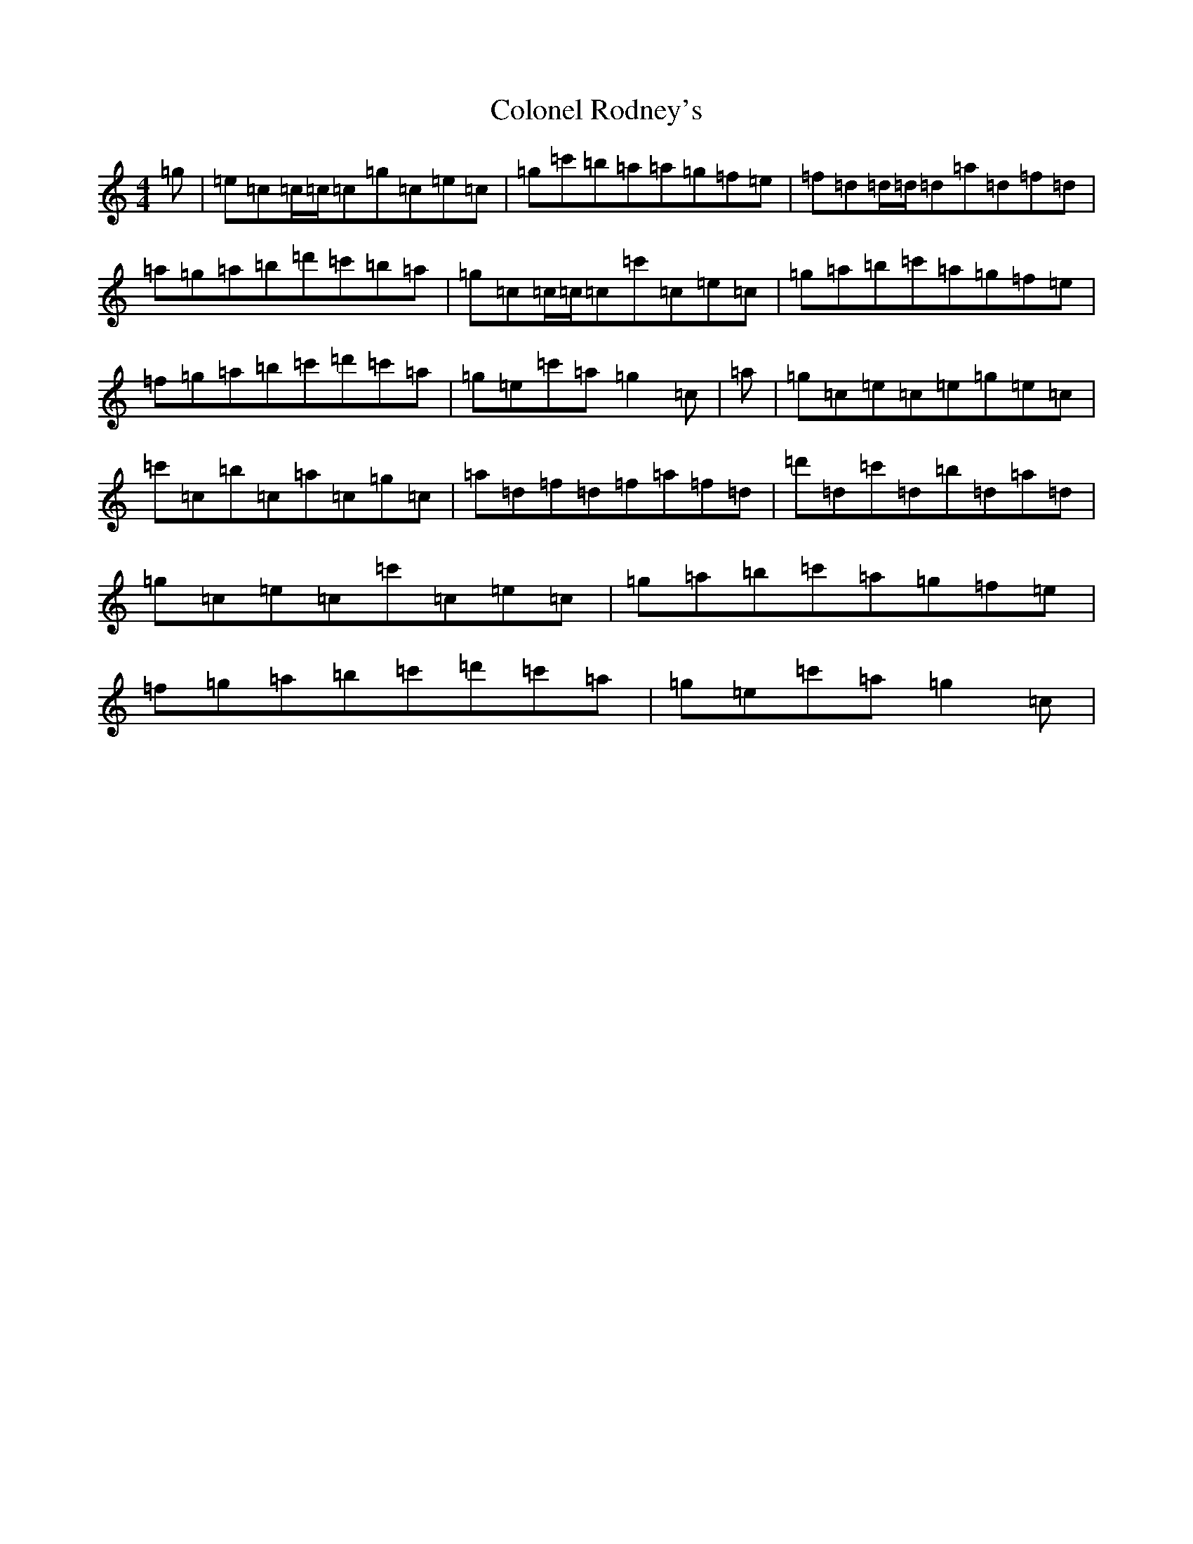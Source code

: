 X: 3989
T: Colonel Rodney's
S: https://thesession.org/tunes/3212#setting16286
R: reel
M:4/4
L:1/8
K: C Major
=g|=e=c=c/2=c/2=c=g=c=e=c|=g=c'=b=a=a=g=f=e|=f=d=d/2=d/2=d=a=d=f=d|=a=g=a=b=d'=c'=b=a|=g=c=c/2=c/2=c=c'=c=e=c|=g=a=b=c'=a=g=f=e|=f=g=a=b=c'=d'=c'=a|=g=e=c'=a=g2=c|=a|=g=c=e=c=e=g=e=c|=c'=c=b=c=a=c=g=c|=a=d=f=d=f=a=f=d|=d'=d=c'=d=b=d=a=d|=g=c=e=c=c'=c=e=c|=g=a=b=c'=a=g=f=e|=f=g=a=b=c'=d'=c'=a|=g=e=c'=a=g2=c|